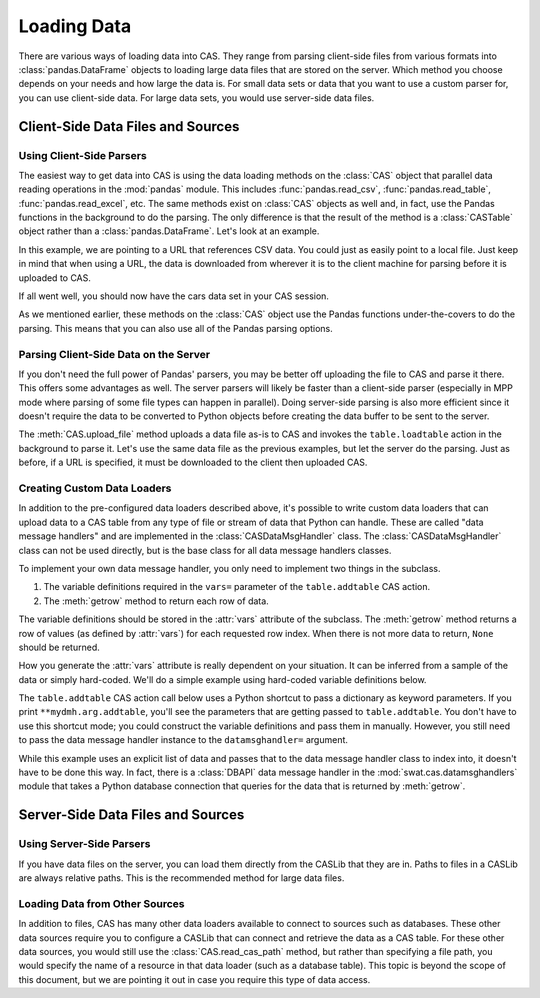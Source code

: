 ************
Loading Data
************

There are various ways of loading data into CAS.  They range from parsing client-side
files from various formats into :class:`pandas.DataFrame` objects to loading large data
files that are stored on the server.  Which method you choose depends on your needs
and how large the data is.  For small data sets or data that you want to use a custom
parser for, you can use client-side data.  For large data sets, you would use 
server-side data files.


Client-Side Data Files and Sources
==================================

Using Client-Side Parsers
-------------------------

The easiest way to get data into CAS is using the data loading methods on the 
:class:`CAS` object that parallel data reading operations in the :mod:`pandas`
module.  This includes :func:`pandas.read_csv`, :func:`pandas.read_table`,
:func:`pandas.read_excel`, etc.  The same methods exist on :class:`CAS` objects
as well and, in fact, use the Pandas functions in the background to do the parsing.
The only difference is that the result of the method is a :class:`CASTable` object
rather than a :class:`pandas.DataFrame`.  Let's look at an example.

.. ipython:: python
   :suppress:

   import os
   import swat
   host = os.environ['CASHOST']
   port = os.environ['CASPORT']
   username = None
   password = None

In this example, we are pointing to a URL that references CSV data.  You could
just as easily point to a local file.  Just keep in mind that when using a URL,
the data is downloaded from wherever it is to the client machine for parsing
before it is uploaded to CAS.

.. ipython:: python

   conn = swat.CAS()
   cars = conn.read_csv('https://raw.githubusercontent.com/'
                        'sassoftware/sas-viya-programming/master/data/cars.csv')
   cars.head()

If all went well, you should now have the cars data set in your CAS session.

As we mentioned earlier, these methods on the :class:`CAS` object use the Pandas
functions under-the-covers to do the parsing.  This means that you can also use
all of the Pandas parsing options.

.. ipython:: python

   cars = conn.read_csv('https://raw.githubusercontent.com/'
                        'sassoftware/sas-viya-programming/master/data/cars.csv',
                        usecols=[0, 1, 2, 3], names=['A', 'B', 'C', 'D'], skiprows=1)
   cars.head()


Parsing Client-Side Data on the Server
--------------------------------------

If you don't need the full power of Pandas' parsers, you may be better off uploading
the file to CAS and parse it there.  This offers some advantages as well.  The server
parsers will likely be faster than a client-side parser (especially in MPP mode where
parsing of some file types can happen in parallel).  Doing server-side parsing is also
more efficient since it doesn't require the data to be converted to Python objects
before creating the data buffer to be sent to the server.

The :meth:`CAS.upload_file` method uploads a data file as-is to CAS and invokes the 
``table.loadtable`` action in the background to parse it.  Let's use the same data
file as the previous examples, but let the server do the parsing.  Just as before,
if a URL is specified, it must be downloaded to the client then uploaded CAS.

.. ipython:: python

   cars = conn.upload_file('https://raw.githubusercontent.com/'
                           'sassoftware/sas-viya-programming/master/data/cars.csv')
   cars.head()


Creating Custom Data Loaders
----------------------------

In addition to the pre-configured data loaders described above, it's possible to write
custom data loaders that can upload data to a CAS table from any type of file or stream
of data that Python can handle.  These are called "data message handlers" and are implemented
in the :class:`CASDataMsgHandler` class.  The :class:`CASDataMsgHandler` class can not be
used directly, but is the base class for all data message handlers classes.

To implement your own data message handler, you only need to implement two things in
the subclass.

1. The variable definitions required in the ``vars=`` parameter of the ``table.addtable`` CAS action.

2. The :meth:`getrow` method to return each row of data.

The variable definitions should be stored in the :attr:`vars` attribute of the subclass.
The :meth:`getrow` method returns a row of values (as defined by :attr:`vars`) for each requested
row index.  When there is not more data to return, ``None`` should be returned.

How you generate the :attr:`vars` attribute is really dependent on your situation.  It can be
inferred from a sample of the data or simply hard-coded.  We'll do a simple example using hard-coded
variable definitions below.

.. ipython:: python

    import swat.cas.datamsghandlers as dmh

    class MyDMH(dmh.CASDataMsgHandler):
        def __init__(self, data):
            self.data = data
            vars = [
                dict(name='Name', type='varchar'),
                dict(name='Age', type='int32'),
                dict(name='Height', type='double'),
                dict(name='Weight', type='double'),
            ]
            dmh.CASDataMsgHandler.__init__(self, vars)
        def getrow(self, index):
            try:
                return self.data[index]
            except IndexError:
                pass

    mydmh = MyDMH([
        ['Alfred', 13, 69, 112.5],
        ['Judy', 14, 64.3, 90],
        ['Robert', 12, 64.8, 128]
    ])

The ``table.addtable`` CAS action call below uses a Python shortcut to pass a dictionary as keyword
parameters.  If you print ``**mydmh.arg.addtable``, you'll see the parameters that are
getting passed to ``table.addtable``.  You don't have to use this shortcut mode; you could
construct the variable definitions and pass them in manually.  However, you still need
to pass the data message handler instance to the ``datamsghandler=`` argument.
    
.. ipython:: python

    out = conn.addtable(table='Students', **mydmh.args.addtable)
    students = out.casTable
    students.columninfo()
    students.head()

While this example uses an explicit list of data and passes that to the data message handler
class to index into, it doesn't have to be done this way.  In fact, there is a :class:`DBAPI`
data message handler in the :mod:`swat.cas.datamsghandlers` module that takes a Python database
connection that queries for the data that is returned by :meth:`getrow`.


Server-Side Data Files and Sources
==================================

Using Server-Side Parsers
-------------------------

If you have data files on the server, you can load them directly from the CASLib that 
they are in.  Paths to files in a CASLib are always relative paths.  This is the 
recommended method for large data files.

.. ipython:: python

   cars = conn.read_cas_path('data/cars.csv', caslib='casuser')
   cars.head()


Loading Data from Other Sources
-------------------------------

In addition to files, CAS has many other data loaders available to connect to sources 
such as databases.  These other data sources require you to configure a CASLib that can
connect and retrieve the data as a CAS table.  For these other data sources, you would
still use the :class:`CAS.read_cas_path` method, but rather than specifying a file
path, you would specify the name of a resource in that data loader (such as a database
table).  This topic is beyond the scope of this document, but we are pointing it out
in case you require this type of data access.


.. ipython:: python
   :suppress:

   conn.close()

